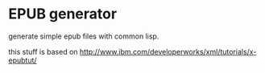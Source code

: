 * EPUB generator
generate simple epub files with common lisp.

this stuff is based on
[[http://www.ibm.com/developerworks/xml/tutorials/x-epubtut/]]
